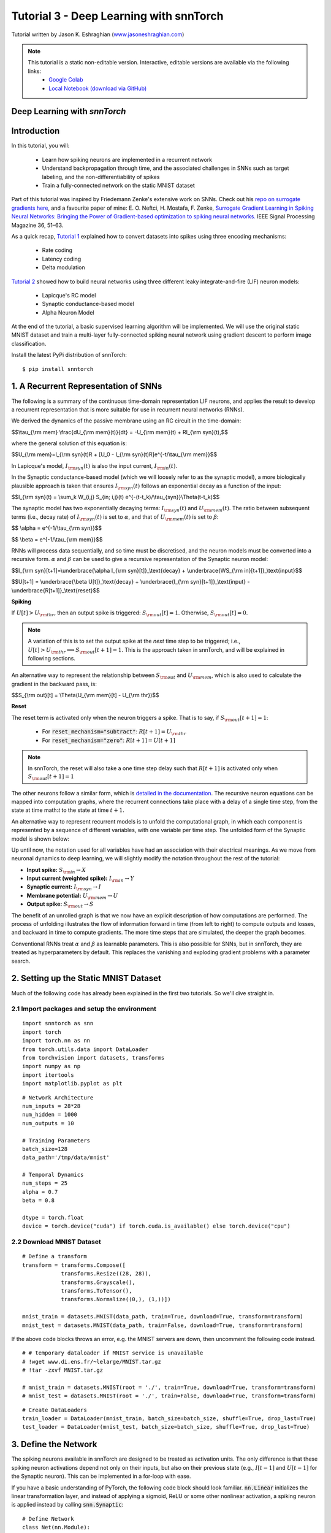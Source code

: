 ============================================
Tutorial 3 - Deep Learning with snnTorch
============================================

Tutorial written by Jason K. Eshraghian (`www.jasoneshraghian.com <https://www.jasoneshraghian.com>`_)

.. image:: https://colab.research.google.com/assets/colab-badge.svg
        :alt: Open In Colab
        :target: https://colab.research.google.com/github/jeshraghian/snntorch/blob/master/examples/tutorial_3_FCN.ipynb

.. note::
  This tutorial is a static non-editable version. Interactive, editable versions are available via the following links:
    * `Google Colab <https://colab.research.google.com/github/jeshraghian/snntorch/blob/master/examples/tutorial_3_FCN.ipynb>`_
    * `Local Notebook (download via GitHub) <https://github.com/jeshraghian/snntorch/tree/master/examples>`_

Deep Learning with `snnTorch`
-------------------------------------------------------------------

Introduction
--------------

In this tutorial, you will:

  * Learn how spiking neurons are implemented in a recurrent network
  * Understand backpropagation through time, and the associated challenges in SNNs such as target labeling, and the non-differentiability of spikes
  * Train a fully-connected network on the static MNIST dataset

Part of this tutorial was inspired by Friedemann Zenke's extensive work on SNNs. Check out his `repo on surrogate gradients here <https://github.com/fzenke/spytorch>`_, and a favourite paper of mine: E. O. Neftci, H. Mostafa, F. Zenke, `Surrogate Gradient Learning in Spiking Neural Networks: Bringing the Power of Gradient-based optimization to spiking neural networks. <https://ieeexplore.ieee.org/document/8891809>`_ IEEE Signal Processing Magazine 36, 51–63.

As a quick recap, `Tutorial 1 <https://colab.research.google.com/github/jeshraghian/snntorch/blob/tutorials/examples/tutorial_1_spikegen.ipynb>`_ explained how to convert datasets into spikes using three encoding mechanisms:

  * Rate coding
  * Latency coding
  * Delta modulation

`Tutorial 2 <https://colab.research.google.com/github/jeshraghian/snntorch/blob/tutorials/examples/tutorial_2_neuronal_dynamics.ipynb>`_ showed how to build neural networks using three different leaky integrate-and-fire (LIF) neuron models:

  * Lapicque's RC model
  * Synaptic conductance-based model
  * Alpha Neuron Model

At the end of the tutorial, a basic supervised learning algorithm will be implemented. We will use the original static MNIST dataset and train a multi-layer fully-connected spiking neural network using gradient descent to perform image classification. 

Install the latest PyPi distribution of snnTorch::

  $ pip install snntorch 

1. A Recurrent Representation of SNNs
----------------------------------------

The following is a summary of the continuous time-domain representation LIF neurons, and applies the result to develop a recurrent representation that is more suitable for use in recurrent neural networks (RNNs). 

We derived the dynamics of the passive membrane using an RC circuit in the time-domain: 

$$\\tau_{\\rm mem} \\frac{dU_{\\rm mem}(t)}{dt} = -U_{\\rm mem}(t) + RI_{\\rm syn}(t),$$

where the general solution of this equation is:

$$U_{\\rm mem}=I_{\\rm syn}(t)R + [U_0 - I_{\\rm syn}(t)R]e^{-t/\\tau_{\\rm mem}}$$

In Lapicque's model, :math:`I_{\rm syn}(t)` is also the input current, :math:`I_{\rm in}(t)`. 

In the Synaptic conductance-based model (which we will loosely refer to as the synaptic model), a more biologically plausible approach is taken that ensures :math:`I_{\rm syn}(t)` follows an exponential decay as a function of the input:


$$I_{\\rm syn}(t) = \\sum_k W_{i,j} S_{in; i,j}(t) e^{-(t-t_k)/\\tau_{syn}}\\Theta(t-t_k)$$

.. image:: https://github.com/jeshraghian/snntorch/blob/master/docs/_static/img/examples/tutorial3/3_1_stein_decomp.png?raw=true
        :align: center
        :width: 600

The synaptic model has two exponentially decaying terms: :math:`I_{\rm syn}(t)` and :math:`U_{\rm mem}(t)`. The ratio between subsequent terms (i.e., decay rate) of :math:`I_{\rm syn}(t)` is set to :math:`\alpha`, and that of :math:`U_{\rm mem}(t)` is set to :math:`\beta`:

$$ \\alpha = e^{-1/\\tau_{\\rm syn}}$$

$$ \\beta = e^{-1/\\tau_{\\rm mem}}$$


RNNs will process data sequentially, and so time must be discretised, and the neuron models must be converted into a recursive form. :math:`\alpha` and :math:`\beta` can be used to give a recursive representation of the Synaptic neuron model:

$$I_{\\rm syn}[t+1]=\\underbrace{\\alpha I_{\\rm syn}[t]}_\\text{decay} + \\underbrace{WS_{\\rm in}[t+1]}_\\text{input}$$

$$U[t+1] = \\underbrace{\\beta U[t]}_\\text{decay} + \\underbrace{I_{\\rm syn}[t+1]}_\\text{input} - \\underbrace{R[t+1]}_\\text{reset}$$

**Spiking**

If :math:`U[t] > U_{\rm thr}`, then an output spike is triggered: :math:`S_{\rm out}[t] = 1`. Otherwise, :math:`S_{\rm out}[t] = 0`. 

.. note::

  A variation of this is to set the output spike at the *next* time step to be triggered; i.e., :math:`U[t] > U_{\rm thr} \implies S_{\rm out}[t+1] = 1`. This is the approach taken in snnTorch, and will be explained in following sections.

An alternative way to represent the relationship between :math:`S_{\rm out}` and :math:`U_{\rm mem}`, which is also used to calculate the gradient in the backward pass, is:

$$S_{\\rm out}[t] = \\Theta(U_{\\rm mem}[t] - U_{\\rm thr})$$

.. image:: https://github.com/jeshraghian/snntorch/blob/master/docs/_static/img/examples/tutorial3/3_2_spike_descrip.png?raw=true
        :align: center
        :width: 600

        
**Reset**

The reset term is activated only when the neuron triggers a spike. That is to say, if :math:`S_{\rm out}[t+1]=1`:

  * For :code:`reset_mechanism="subtract"`: :math:`R[t+1]=U_{\rm thr}` 
  * For :code:`reset_mechanism="zero"`: :math:`R[t+1]=U[t+1]`

.. note::
  
  In snnTorch, the reset will also take a one time step delay such that :math:`R[t+1]` is activated only when :math:`S_{\rm out}[t+1]=1`

The other neurons follow a similar form, which is `detailed in the documentation <https://snntorch.readthedocs.io/en/latest/snntorch.html>`_. The recursive neuron equations can be mapped into computation graphs, where the recurrent connections take place with a delay of a single time step, from the state at time math:`t` to the state at time :math:`t+1`. 

An alternative way to represent recurrent models is to unfold the computational graph, in which each component is represented by a sequence of different variables, with one variable per time step. The unfolded form of the Synaptic model is shown below:



.. image:: https://github.com/jeshraghian/snntorch/blob/master/docs/_static/img/examples/tutorial3/3_2_unrolled.png?raw=true
        :align: center
        :width: 800


Up until now, the notation used for all variables have had an association with their electrical meanings. As we move from neuronal dynamics to deep learning, we will slightly modify the notation throughout the rest of the tutorial:

* **Input spike:** :math:`S_{\rm in} \rightarrow X`
* **Input current (weighted spike):** :math:`I_{\rm in} \rightarrow Y`
* **Synaptic current:** :math:`I_{\rm syn} \rightarrow I`
* **Membrane potential:** :math:`U_{\rm mem} \rightarrow U`
* **Output spike:** :math:`S_{\rm out} \rightarrow S`

The benefit of an unrolled graph is that we now have an explicit description of how computations are performed. The process of unfolding illustrates the flow of information forward in time (from left to right) to compute outputs and losses, and backward in time to compute gradients. The more time steps that are simulated, the deeper the graph becomes. 

Conventional RNNs treat :math:`\alpha` and :math:`\beta` as learnable parameters. This is also possible for SNNs, but in snnTorch, they are treated as hyperparameters by default. This replaces the vanishing and exploding gradient problems with a parameter search.

2. Setting up the Static MNIST Dataset
----------------------------------------

Much of the following code has already been explained in the first two tutorials. So we'll dive straight in. 

2.1 Import packages and setup the environment
^^^^^^^^^^^^^^^^^^^^^^^^^^^^^^^^^^^^^^^^^^^^^^

::

  import snntorch as snn
  import torch
  import torch.nn as nn
  from torch.utils.data import DataLoader
  from torchvision import datasets, transforms
  import numpy as np
  import itertools
  import matplotlib.pyplot as plt

::

  # Network Architecture
  num_inputs = 28*28
  num_hidden = 1000
  num_outputs = 10

  # Training Parameters
  batch_size=128
  data_path='/tmp/data/mnist'

  # Temporal Dynamics
  num_steps = 25
  alpha = 0.7
  beta = 0.8

  dtype = torch.float
  device = torch.device("cuda") if torch.cuda.is_available() else torch.device("cpu")

2.2 Download MNIST Dataset
^^^^^^^^^^^^^^^^^^^^^^^^^^^^^^^^^^^^^^^^^^^^^^

::

  # Define a transform
  transform = transforms.Compose([
              transforms.Resize((28, 28)),
              transforms.Grayscale(),
              transforms.ToTensor(),
              transforms.Normalize((0,), (1,))])

  mnist_train = datasets.MNIST(data_path, train=True, download=True, transform=transform)
  mnist_test = datasets.MNIST(data_path, train=False, download=True, transform=transform)

If the above code blocks throws an error, e.g. the MNIST servers are down, then uncomment the following code instead.

::

  # # temporary dataloader if MNIST service is unavailable
  # !wget www.di.ens.fr/~lelarge/MNIST.tar.gz
  # !tar -zxvf MNIST.tar.gz

  # mnist_train = datasets.MNIST(root = './', train=True, download=True, transform=transform)
  # mnist_test = datasets.MNIST(root = './', train=False, download=True, transform=transform)

::

  # Create DataLoaders
  train_loader = DataLoader(mnist_train, batch_size=batch_size, shuffle=True, drop_last=True)
  test_loader = DataLoader(mnist_test, batch_size=batch_size, shuffle=True, drop_last=True)


3. Define the Network
----------------------------------------

The spiking neurons available in snnTorch are designed to be treated as activation units. The only difference is that these spiking neuron activations depend not only on their inputs, but also on their previous state (e.g., :math:`I[t-1]` and :math:`U[t-1]` for the Synaptic neuron). This can be implemented in a for-loop with ease.

If you have a basic understanding of PyTorch, the following code block should look familiar. :code:`nn.Linear` initializes the linear transformation layer, and instead of applying a sigmoid, ReLU or some other nonlinear activation, a spiking neuron is applied instead by calling :code:`snn.Synaptic`:

::

  # Define Network
  class Net(nn.Module):
      def __init__(self):
          super().__init__()

          # Initialize layers
          self.fc1 = nn.Linear(num_inputs, num_hidden)
          self.lif1 = snn.Synaptic(alpha=alpha, beta=beta)
          self.fc2 = nn.Linear(num_hidden, num_outputs)
          self.lif2 = snn.Synaptic(alpha=alpha, beta=beta)

      def forward(self, x):

          # Initialize hidden states and outputs at t=0
          syn1, mem1 = self.lif1.init_synaptic()
          syn2, mem2 = self.lif2.init_synaptic()
          
          # Record the final layer
          spk2_rec = []
          mem2_rec = []

          for step in range(num_steps):
              cur1 = self.fc1(x)
              spk1, syn1, mem1 = self.lif1(cur1, syn1, mem1)
              cur2 = self.fc2(spk1)
              spk2, syn2, mem2 = self.lif2(cur2, syn2, mem2)

              spk2_rec.append(spk2)
              mem2_rec.append(mem2)

          return torch.stack(spk2_rec, dim=0), torch.stack(mem2_rec, dim=0)

The code in the :code:`forward()` function will only be called once the input argument :code:`x` is explicitly passed in:

* :code:`fc1` applies a linear transformation to the input: :math:`:W_{i, j}^{[1]}X_{i}^{[1]}[t] \rightarrow Y_{j}^{[1]}[t]`, i.e., :code:`cur1`
* :code:`lif1` integrates :math:`Y^{[1]}_{j}[t]` over time (with a decay), to generate :math:`I_{j}^{[1]}[t]` and :math:`U_{j}^{[1]}[t]`. An output spike is triggered if :math:`U_{j}^{[1]}[t] > U_{\rm thr}`. Equivalently, :code:`spk1=1` if :code:`mem1` > :code:`threshold=1.0`
* :code:`fc2` applies a linear transformation to :code:`spk1`: :math:`W_{j, k}^{[2]}S_{j}^{[1]}[t] \rightarrow Y_{k}^{[2]}[t]`, i.e., :code:`cur2`
* :code:`lif2` is another spiking neuron layer, and generates output spikes :math:`S_{k}^{[2]}[t]` which are returned in the variable :code:`spk2`

Here, :math:`i` denotes one of 784 input neurons, :math:`j` indexes one of the 1,000 neurons in the hidden layer, and :math:`k` points to one of 10 output neurons.

The layers in :code:`def __init__(self)` are automatically created upon instantiating :code:`Net()`, as is done below:

::

  # Load the network onto CUDA if available
  net = Net().to(device)

4. Backpropagation for SNNs
----------------------------------------

A few questions arise when setting up a backprop-driven learning algorithm:

1.   **Targets**: What should the target of the output layer be?
2.   **Backprop through time**: How might the gradient flow back in time?
3.   **Spike non-differentiability**: If spikes are discrete, instantaneous bursts of information, doesn't that make them non-differentiable? If the output spike has no gradient with respect to the network parameters, wouldn't backprop be impossible?

Let's tackle these one by one. 

4.1 Target Labels
^^^^^^^^^^^^^^^^^^^^^


In `tutorial 1 <https://colab.research.google.com/github/jeshraghian/snntorch/blob/tutorials/examples/tutorial_1_spikegen.ipynb>`_, we learnt about rate and latency coding. Rate coding stores information in the frequency of spikes, and latency coding stores information in the timing of each spike. Previously, we used these encoding strategies to convert datasets into time-varying spikes. Here, they are used as encoding strategies for the output layer of our SNN. I.e., these codes will be used to teach the final layer of the network how to respond to certain inputs. 

The goal of the SNN is to predict a discrete variable with :math:`n` possible values, as is the case with MNIST where :math:`n=10`. 

4.1.1 Rate code
""""""""""""""""""""""""""""""""""

For rate encoding, the most naive implementation is to encourage the correct class to fire at every time step, and the incorrect classes to not fire at all. There are two ways to implement this, one of which is a lot more effective than the other:

* Set the target of the output spike of the correct class :math:`y_{\rm spk} = 1` for all :math:`t`, or
* Set the target of the membrane potential of the correct class :math:`y_{\rm mem} = U_{\rm thr}` for all :math:`t` 

Which is the better approach? 

**Spiking Targets**

Consider the first option. The output spikes are discrete events, and rely on large perturbations of the membrane potential around the threshold to have any infleunce. If the output spiking behavior goes unchanged, the gradient of the output of the network with respect to its parameters would be :math:`0`. This is problematic, because the training process would no longer have a guide for how to improve the weights. It would be an ineffective approach for gradient descent. 

**Membrane Potential Targets**

Instead, it is better to promote spiking by applying the target to the membrane potential. As the membrane potential is a much stronger function of the parameters, (i.e., a small perturbation of the weights would directly perturb the membrane potential), this would ensure there is a strong gradient whenever the network obtains a wrong result. So we set :math:`y_{\rm mem} = U_{\rm thr}`. By default, :code:`threshold=1`. The outputs can then be applied to a softmax unit, which are then used to find the cross-entropy loss:

$$CE = - \\sum^n_{i=1}y_{i,\\rm mem} {\\rm log}(p_i),$$

where :math:`y_{i, \rm mem}` is the target label at a given time step, :math:`n` is the number of classes, and :math:`p_i` is the softmax probability for the :math:`i^{th}` class. 

The accuracy of the network would then be measured by counting up how many times each neuron fired across all time steps. We could then use :code:`torch.max()` to choose the neuron with the most spikes, or somewhat equivalently, the highest average firing rate. 

It is possible to increase the target of membrane potential beyond the threshold to excite the neuron further. While this may be desirable in some instances, it will likely trigger high-conductance pathways for the wrong class when training other samples.

4.1.2 Latency code
""""""""""""""""""""""""""""""""""

In latency encoding, the neuron that fires first is the predicted class. The target may be set to 1 for one of the first few time steps. Depending on the neuron model being used, it will take several time steps before the input can propagate to the output of the network. Therefore, it is inadvisable to set the target to :code:`1` only for the first time step. 

Consider the case of a neuron receiving an input spike. Depending on the neuron model in use, the post-synaptic potential may experience a time delay :math:`t_{\rm psp}` to reach the peak of its membrane potential, and subsequently emit an output spike. If this neuron is connected in a deep neural network, the minimum time before the final layer could generate output spikes *as a result of the input (and not biases)* would thus be :math:`t_{\rm min} = Lt_{\rm psp}`, where :math:`L` is the number of layers in the network. 

For the Synaptic and Lapicque models, the membrane potential will immediately jump as a result of the input. But there is a time delay of one step before the output spike can be triggered as a result. Therefore, we set :math:`t_{\rm psp}=1` time step. For the Alpha neuron model, it will take a longer time to reach the peak, and is a function of the decay rates, :math:`\alpha` and :math:`\beta`. 


.. image:: https://github.com/jeshraghian/snntorch/blob/master/docs/_static/img/examples/tutorial3/3_3_delay.png?raw=true
        :align: center
        :width: 450

In absence of this post-synaptic potential delay, it becomes challenging to control the output layer in terms of spike timing. An input spike of a multi-layer SNN could effectively be transmitted straight to the output instantaneously, without considering the input data at any later time steps. A slight modification is made to the unrolled computational graph, which adds a delay of one time step between :math:`U` and :math:`S`.

.. image:: https://github.com/jeshraghian/snntorch/blob/master/docs/_static/img/examples/tutorial3/3_4_graphdelay.png?raw=true
        :align: center
        :width: 700

As for the incorrect classes, it is acceptable to set their targets to 0. However, this could result in low conductance pathways that completely inhibit firing. It may be preferable to set their membrane potential target to something slightly higher, e.g., :math:`U_{\rm thr}/5`. The optimal point is a topic of further investigation. Note that all of the above can have a cross-entropy loss applied, just as with rate coding.

A simple example across 4 time steps is provided in the image below, though the values and spiking periodicity should not be taken literally.


.. image:: https://github.com/jeshraghian/snntorch/blob/master/docs/_static/img/examples/tutorial3/3_5_targets.png?raw=true
        :align: center
        :width: 700

An alternative approach is to treat the number of time steps as a continuous variable and use a mean square error loss to dictate when firing should occur:

$$MSE = \\sum^n_{t=1}(t_{\\rm spk} - \\hat{t_{\\rm spk}}^2),$$

where :math:`t` is the time step, and :math:`n` is the total number of steps. In such a case, a larger number of time steps are expected to improve performance as it will allow the flow of time to look more 'continuous'.

Is there a preference between latency and rate codes? We briefly touched on this question in the context of data encoding, and the same arguments apply here. Latency codes are desirable because they only rely on a single spike to convey all necessary information. Rate coding spreads out information across many time steps, and there is much less information transfer within each spike. Therefore, latency codes are much more power efficient when running on neuromorphic hardware. On the other hand, the redundant spikes in rate codes makes them much more noise tolerant. 

4.2 Backpropagation Through Time
^^^^^^^^^^^^^^^^^^^^^^^^^^^^^^^^^^^

Computing the gradient through an SNN is mostly the same as that of an RNN. The generalized backpropagation algorithm is applied to the unrolled computational graph. Working backward from the end of the sequence, the gradient flows from the loss to all descendents. Shown below are the various pathways of the gradient :math:`\nabla_W \mathcal{L}` from the parent (:math:`\mathcal{L}`: cross-entropy loss) to its leaf nodes (:math:`W`). 


.. image:: https://github.com/jeshraghian/snntorch/blob/master/docs/_static/img/examples/tutorial3/3_6_bptt.png?raw=true
        :align: center
        :width: 800


The learnable parameter :math:`W` is shared across each time step. This means that multiple backprop paths exist between the loss and the same network parameter. To resolve this, all gradients :math:`\nabla_W \mathcal{L}` are simply summed together before applying a weight update.

To find :math:`\nabla_W \mathcal{L}`, the chain rule is applied to each pathway. 

**Shortest Pathway** 

Considering only the shortest pathway at :math:`t=3`, where the superscript :math:`^{<1>}` indicates this is just one of many paths to be summed:

$$\\nabla_W \\mathcal{L}^{<1>} = \\frac{\\partial{\\mathcal{L}}}{\\partial{p_i}} \\frac{\\partial{p_i}}{\\partial{U[3]}} \\frac{\\partial{U[3]}}{\\partial{Y[3]}} \\frac{\\partial{Y[3]}}{\\partial{W}}$$

The first two terms can be analytically solved by taking the derivative of the cross-entropy loss and the softmax function. The third term must be decomposed into the following terms:

$$ \\frac{\\partial{U[3]}}{\\partial{Y[3]}} = \\frac{\\partial{U[3]}}{\\partial{I[3]}} \\frac{\\partial{I[3]}}{\\partial{Y[3]}}$$

Recall the recursive form of the Synaptic neuron model:


$$I[t+1]=\\alpha I[t] + WX[t+1]$$

$$U[t+1] = \\beta U[t] + I[t+1] - R[t+1]$$

:math:`WX=Y` is directly added to :math:`I`, which is directly added to :math:`U`. Therefore, both partial derivative terms evaluate to 1:

$$\\frac{\\partial{U[3]}}{\\partial{Y[3]}} = 1$$

The final term :math:`\frac{\partial{Y[3]}}{\partial{W}}` evaluates to the input at that time step :math:`X[3]`. 

**2nd Shortest Pathways**

Consider the pathway that flows backwards one time step from :math:`t=3` to :math:`t=2` through :math:`\beta`:

$$\\nabla_W \\mathcal{L}^{<2>} = \\frac{\\partial{\\mathcal{L}}}{\\partial{p_i}} \\frac{\\partial{p_i}}{\\partial{U[3]}} \\frac{\\partial{U[3]}}{\\partial{U[2]}} 
\\frac{\\partial{U[2]}}{\\partial{Y[2]}} \\frac{\\partial{Y[2]}}{\\partial{W}}$$

Almost all terms are the same as the shortest pathway calculation, or at least evaluate to the same values. The only major difference is the third term, which signals the backwards flow through time: :math:`U[3] \rightarrow U[2]`. The derivative is simply :math:`:\beta`. 

The parallel pathway flowing through :math:`I[3] \rightarrow I[2]` follows the same method, but instead, :math:`\frac{\partial{I[3]}}{\partial{I[2]}} = \alpha`. 

An interesting result arises: for each additional time step the graph flows through, the smaller that component of the gradient becomes. This is because each backwards path is recursively multiplied by either :math:`\alpha` or :math:`\beta`, which gradually diminish the contribution of earlier states of the network to gradient.

Luckily for you, all of this is automatically taken care of by PyTorch's autodifferentiation framework. Variations of backprop through time are also available within snnTorch, which will be demonstrated in future tutorials.


4.3 Non-differentiability of Spikes
^^^^^^^^^^^^^^^^^^^^^^^^^^^^^^^^^^^^^

The above analysis only solved for parameter updates for the final layer. This was not an issue as we used membrane potential :math:`U` to calculate the loss, which is a continuous function. If we backpropagate to earlier layers, we need to take the derivative of spikes, i.e., a non-differentiable, non-continuous function.

Let's open up the computational graph of the Synaptic neuron model to identify exactly where this problem occurs.


.. image:: https://github.com/jeshraghian/snntorch/blob/master/docs/_static/img/examples/tutorial3/3_7_stein_bptt.png?raw=true
        :align: center
        :width: 800


Backpropagating through the shortest path gives:
$$\\frac{\\partial{S[3]}}{\\partial{Y[2]}} = \\frac{\\partial{S[3]}}{\\partial{U[2]}} \\frac{\\partial{U[2]}}{\\partial{I[2]}}\\frac{\\partial{I[2]}}{\\partial{Y[2]}}$$

The final two terms evaluate to 1 for the same reasons described above. But the first term is non-differentiable. Recall how :math:`S=1` only for :math:`U>U_{\rm thr}`, i.e., a shifted form of the Heaviside step function. The analytical derivative evaluates to 0 everywhere, except at :math:`U_{\rm thr}: \frac{\partial{S[t]}}{\partial{U[t-1]}} \rightarrow \infty`. This is the result generated by PyTorch's default autodifferentiation framework, and will zero out the gradient thus immobilizing the network's ability to learn:

$$W := W - \\eta \\nabla_W \\mathcal{L} $$

where :math:`\nabla_W \mathcal{L} \rightarrow 0`. 

How do we overcome this issue? Several approaches have been taken and yielded great results. Smooth approximations of the Heaviside function have been used, taking gradients of the continuous function instead. Friedemann Zenke's extensive work on surrogate gradients is among the most rigorous on this topic, and is `very well documented here <https://github.com/fzenke/spytorch>`_. The option to use surrogate gradients is available in snnTorch as well, and can be called from the `snntorch.surrogate` library. `More details are available here <https://snntorch.readthedocs.io/en/latest/snntorch.surrogate.html>`_.

snnTorch takes a wholly different approach that is simple, yet effective. 

4.3.1 A Time-Evolution Approach to the Spiking Derivative
"""""""""""""""""""""""""""""""""""""""""""""""""""""""""""

What follows is a simple, intuitive description behind the approach taken. A rigorous mathematical treatment will be made available separately. 

The analytical derivative of :math:`S` with respect to :math:`U` neglects two features of spiking neurons:

* the discrete time representation of SNNs 
* spike-induced reset and refractory periods of neurons

**Discrete Time Representation**

Given that SNNs (and more generally, RNNs) operate in discrete time, we can approximate the derivative to be the relative change across 1 time step:

$$\\frac{\\partial S}{\\partial U} \\rightarrow \\frac{\\Delta S}{\\Delta U}$$

Intuitively, the time derivative cannot be calculated by letting :math:`\Delta t \rightarrow 0`, but rather, it must approach the smallest possible value :math:`\Delta t \rightarrow 1`. It therefore follows that the derivative of a time-varying pair of functions must be treated similarly.

**Spike-induced Reset**

Next, the occurrence of a spike necessarily incurs a membrane potential reset. So when the spike mechanism switches off: :math:`S: 1 \rightarrow 0`, the membrane potential resets by subtraction of the threshold, which is set to one by default: :math:`\Delta U = U_{\rm thr} \rightarrow -1`:

$$\\frac{\\Delta S}{\\Delta U} = \\frac{-1}{-1} = 1$$

This situation is illustrated below:

.. image:: https://github.com/jeshraghian/snntorch/blob/master/docs/_static/img/examples/tutorial3/3_8_timevarying.png?raw=true
        :align: center
        :width: 550


If instead there is no spike, then :math:`\Delta S = 0` for a finite change in :math:`U`. Formally:

.. math::

  \begin{equation}
      \frac{\partial S}{\partial U} \approx \Theta(U - U_{\rm thr}) =     
      \begin{cases}
        1  & \text{if $S$ = $1$}\\
        0 & \text{if $S$ = $0$}
      \end{cases}  
  \end{equation}

This is simply the Heaviside step function shifted about the membrane threshold, :math:`U_{\rm thr} = \theta`.

.. image:: https://github.com/jeshraghian/snntorch/blob/master/docs/_static/img/examples/tutorial3/3_9_spike_grad.png?raw=true
        :align: center
        :width: 550

What this suggests is that learning only takes place when neurons fire. This is generally not a concern, as a large enough network will have sufficient spiking to enable a gradient to flow through the computational graph. Armed with the knowledge that weight updates only take place when neurons fire, this approach echoes a rudimentary form of Hebbian learning.

Importantly, the situation is more nuanced than what has been described above. But this should be sufficient to give you the big picture intuition. As a matter of interest, the Heaviside gradient takes a similar approach to how the gradient flows through a max-pooling unit, and also evaluates to the same derivative as a shifted ReLU activation. 


5. Training on Static MNIST
-------------------------------------------------

Time for training! Let's first define a couple of functions to print out test/train accuracy.

::

  def print_batch_accuracy(data, targets, train=False):
      output, _ = net(data.view(batch_size, -1))
      _, idx = output.sum(dim=0).max(1)
      acc = np.mean((targets == idx).detach().cpu().numpy())

      if train:
          print(f"Train Set Accuracy: {acc}")
      else:
          print(f"Test Set Accuracy: {acc}")

  def train_printer():
      print(f"Epoch {epoch}, Minibatch {minibatch_counter}")
      print(f"Train Set Loss: {loss_hist[counter]}")
      print(f"Test Set Loss: {test_loss_hist[counter]}")
      print_batch_accuracy(data_it, targets_it, train=True)
      print_batch_accuracy(testdata_it, testtargets_it, train=False)
      print("\n")

5.1 Optimizer
^^^^^^^^^^^^^^^^^^^^^

We will apply a softmax to the output of our network, and calculate the loss using the negative log-likelihood.

::

  optimizer = torch.optim.Adam(net.parameters(), lr=2e-4, betas=(0.9, 0.999))
  log_softmax_fn = nn.LogSoftmax(dim=-1)
  loss_fn = nn.NLLLoss()

5.2 Training Loop
^^^^^^^^^^^^^^^^^^^^^

We assume some working knowledge of PyTorch. The training loop is fairly standard, with the only exceptions being the following.

**Inputs**

The for-loop that iterates through each time step during the forward pass has already been nested within :code:`net`. This means that the following line of code:

:code:`spk_rec, mem_rec = net(data_it.view(batch_size, -1))`

passes the same sample at each step. That is why we refer to it as static MNIST.


**Targets**

The losses generated at each time steps are summed together in the for-loop that contains:

:code:`loss_val += loss_fn(log_p_y[step], targets_it)`

Also note how :code:`targets_it` is not indexed, because the same value is used as the target for each step. '1' is applied as the target for the correct class for all of time, and '0' is applied as the target for all other classes.

Let's train this across 3 epochs to keep things quick.

::

  loss_hist = []
  test_loss_hist = []
  counter = 0

  # Outer training loop
  for epoch in range(3):
      minibatch_counter = 0
      train_batch = iter(train_loader)

      # Minibatch training loop
      for data_it, targets_it in train_batch:
          data_it = data_it.to(device)
          targets_it = targets_it.to(device)

          spk_rec, mem_rec = net(data_it.view(batch_size, -1))
          log_p_y = log_softmax_fn(mem_rec)
          loss_val = torch.zeros((1), dtype=dtype, device=device)

          # Sum loss over time steps: BPTT
          for step in range(num_steps):
            loss_val += loss_fn(log_p_y[step], targets_it)

          # Gradient calculation
          optimizer.zero_grad()
          loss_val.backward()

          # Weight Update
          optimizer.step()

          # Store loss history for future plotting
          loss_hist.append(loss_val.item())

          # Test set
          test_data = itertools.cycle(test_loader)
          testdata_it, testtargets_it = next(test_data)
          testdata_it = testdata_it.to(device)
          testtargets_it = testtargets_it.to(device)

          # Test set forward pass
          test_spk, test_mem = net(testdata_it.view(batch_size, -1))

          # Test set loss
          log_p_ytest = log_softmax_fn(test_mem)
          log_p_ytest = log_p_ytest.sum(dim=0)
          loss_val_test = loss_fn(log_p_ytest, testtargets_it)
          test_loss_hist.append(loss_val_test.item())

          # Print test/train loss/accuracy
          if counter % 50 == 0:
              train_printer()
          minibatch_counter += 1
          counter += 1

  loss_hist_true_grad = loss_hist
  test_loss_hist_true_grad = test_loss_hist


If this was your first time training an SNN, then congratulations!

6. Results
-------------------------------------------------

6.1 Plot Training/Test Loss
^^^^^^^^^^^^^^^^^^^^^^^^^^^^^^

::

  # Plot Loss
  fig = plt.figure(facecolor="w", figsize=(10, 5))
  plt.plot(loss_hist)
  plt.plot(test_loss_hist)
  plt.legend(["Train Loss", "Test Loss"])
  plt.xlabel("Minibatch")
  plt.ylabel("Loss")
  plt.show()

.. image:: https://github.com/jeshraghian/snntorch/blob/master/docs/_static/img/examples/tutorial3/_static/loss.png?raw=true
        :align: center
        :width: 500

Taking a look at the training / test loss, the process is somewhat noisy. This could be a result of a variety of things: minibatch gradient descent is the obvious one, but the use of improper targets likely also contributes. By encouraging the correct class to fire at every time step, the loss function conflicts with the reset mechanism that tries to prevent this.

6.2 Test Set Accuracy
^^^^^^^^^^^^^^^^^^^^^^^^^^^^^^

This function iterates over all minibatches to obtain a measure of accuracy over the full 10,000 samples in the test set.

::

  total = 0
  correct = 0

  # drop_last switched to False to keep all samples
  test_loader = DataLoader(mnist_test, batch_size=batch_size, shuffle=True, drop_last=False)

  with torch.no_grad():
    net.eval()
    for data in test_loader:
      images, labels = data
      images = images.to(device)
      labels = labels.to(device)

      batch_size = images.size(0) # the final batch has a different size so must be updated
      outputs, _ = net(images.view(batch_size, -1))

      _, predicted = outputs.sum(dim=0).max(1)
      total += labels.size(0)
      correct += (predicted == labels).sum().item()
::

  >>> print(f"Total correctly classified test set images: {correct}/{total}")
  >>> print(f"Test Set Accuracy: {100 * correct / total}%")
  
  Total correctly classified test set images: 9540/10000
  Test Set Accuracy: 95.4%

Voila! That's it for static MNIST. Feel free to tweak the network parameters, hyperparameters, decay rate, using a learning rate scheduler etc. to see if you can improve the network performance. 

Conclusion
--------------

Now you know how to construct and train a fully-connected network on a static dataset. The spiking neurons can actually be adapted to other layer types, including convolutions and skip connections. Armed with this knowledge, you should now be able to build many different types of SNNs.

In the next tutorial, you will learn how to train a spiking convolutional network using a time-varying spiking dataset.
